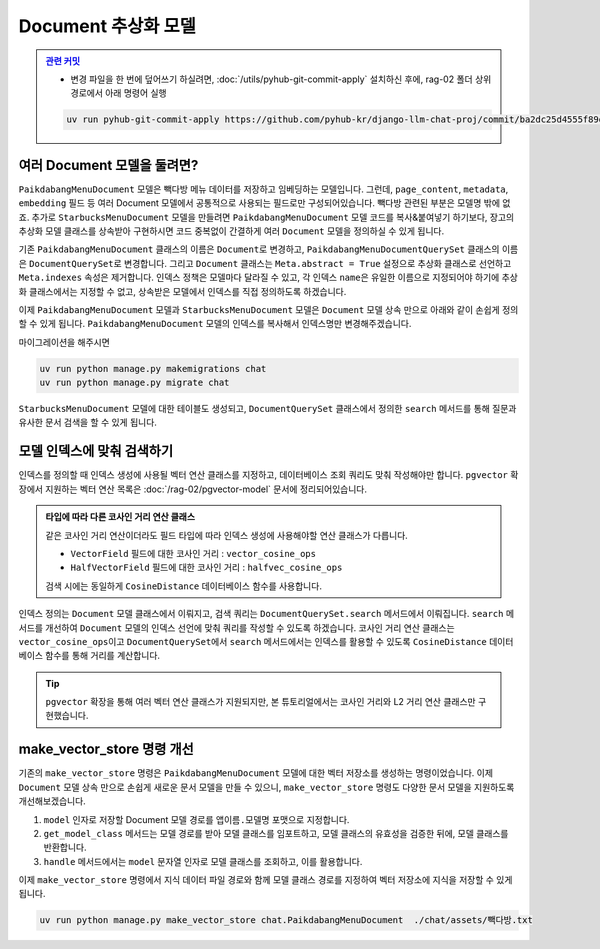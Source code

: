 =======================
Document 추상화 모델
=======================


.. admonition:: `관련 커밋 <https://github.com/pyhub-kr/django-llm-chat-proj/commit/ba2dc25d4555f89dab979a800bbc750ba655d1d3>`_
   :class: dropdown

   * 변경 파일을 한 번에 덮어쓰기 하실려면, :doc:`/utils/pyhub-git-commit-apply` 설치하신 후에, rag-02 폴더 상위 경로에서 아래 명령어 실행

   .. code-block:: bash

      uv run pyhub-git-commit-apply https://github.com/pyhub-kr/django-llm-chat-proj/commit/ba2dc25d4555f89dab979a800bbc750ba655d1d3


여러 Document 모델을 둘려면?
=================================

``PaikdabangMenuDocument`` 모델은 빽다방 메뉴 데이터를 저장하고 임베딩하는 모델입니다.
그런데, ``page_content``, ``metadata``, ``embedding`` 필드 등
여러 Document 모델에서 공통적으로 사용되는 필드로만 구성되어있습니다.
빽다방 관련된 부분은 모델명 밖에 없죠.
추가로 ``StarbucksMenuDocument`` 모델을 만들려면 ``PaikdabangMenuDocument``
모델 코드를 복사&붙여넣기 하기보다, 장고의 추상화 모델 클래스를 상속받아 구현하시면
코드 중복없이 간결하게 여러 ``Document`` 모델을 정의하실 수 있게 됩니다.

기존 ``PaikdabangMenuDocument`` 클래스의 이름은 ``Document``\로 변경하고,
``PaikdabangMenuDocumentQuerySet`` 클래스의 이름은 ``DocumentQuerySet``\로 변경합니다.
그리고 ``Document`` 클래스는 ``Meta.abstract = True`` 설정으로 추상화 클래스로 선언하고
``Meta.indexes`` 속성은 제거합니다.
인덱스 정책은 모델마다 달라질 수 있고, 각 인덱스 ``name``\은
유일한 이름으로 지정되어야 하기에 추상화 클래스에서는 지정할 수 없고,
상속받은 모델에서 인덱스를 직접 정의하도록 하겠습니다.

.. code-block:: python
    :linenos:
    :caption: ``chat/models.py``
    :emphasize-lines: 2,5,9,12-13,15-24

    # class PaikdabangMenuDocumentQuerySet(models.QuerySet):
    class DocumentQuerySet(models.QuerySet):
        ...

        async def search(self, question: str, k: int = 4) -> List["Document"]:
            ...

    # class PaikdabangMenuDocument(LifecycleModelMixin, models.Model):
    class Document(LifecycleModelMixin, models.Model):
        ...

        class Meta:
            abstract = True

            # 인덱스는 추상화 클래스가 아닌 실제 모델에서 정의해야만 합니다.
            # indexes = [
            #     HnswIndex(
            #         name="paikdabang_menu_doc_idx",
            #         fields=["embedding"],
            #         m=16,
            #         ef_construction=64,
            #         opclasses=["vector_cosine_ops"],
            #     ),
            # ]

이제 ``PaikdabangMenuDocument`` 모델과 ``StarbucksMenuDocument`` 모델은 ``Document`` 모델 상속 만으로 아래와 같이 손쉽게 정의할 수 있게 됩니다.
``PaikdabangMenuDocument`` 모델의 인덱스를 복사해서 인덱스명만 변경해주겠습니다.

.. code-block:: python
    :linenos:
    :caption: ``chat/models.py``
    :emphasize-lines: 1,5,13,17

    class PaikdabangMenuDocument(Document):
        class Meta:
            indexes = [
                HnswIndex(
                    name="paikdabang_menu_doc_idx",
                    fields=["embedding"],
                    m=16,
                    ef_construction=64,
                    opclasses=["vector_cosine_ops"],
                ),
            ]

    class StarbucksMenuDocument(Document):
        class Meta:
            indexes = [
                HnswIndex(
                    name="starbucks_menu_doc_idx",
                    fields=["embedding"],
                    m=16,
                    ef_construction=64,
                    opclasses=["vector_cosine_ops"],
                ),
            ]

마이그레이션을 해주시면

.. code-block:: bash

    uv run python manage.py makemigrations chat
    uv run python manage.py migrate chat

``StarbucksMenuDocument`` 모델에 대한 테이블도 생성되고,
``DocumentQuerySet`` 클래스에서 정의한 ``search`` 메서드를 통해
질문과 유사한 문서 검색을 할 수 있게 됩니다.


모델 인덱스에 맞춰 검색하기
================================

인덱스를 정의할 때 인덱스 생성에 사용될 벡터 연산 클래스를 지정하고, 데이터베이스 조회 쿼리도 맞춰 작성해야만 합니다.
``pgvector`` 확장에서 지원하는 벡터 연산 목록은 :doc:`/rag-02/pgvector-model` 문서에 정리되어있습니다.

.. code-block:: python
    :caption: ``chat/models.py``
    :linenos:
    :emphasize-lines: 9

    class PaikdabangMenuDocument(Document):
        class Meta:
            indexes = [
                HnswIndex(
                    name="paikdabang_menu_doc_idx",
                    fields=["embedding"],
                    m=16,
                    ef_construction=64,
                    opclasses=["vector_cosine_ops"],
                ),
            ]

.. admonition:: 타입에 따라 다른 코사인 거리 연산 클래스
    :class: tip

    같은 코사인 거리 연산이더라도 필드 타입에 따라 인덱스 생성에 사용해야할 연산 클래스가 다릅니다.

    * ``VectorField`` 필드에 대한 코사인 거리 : ``vector_cosine_ops``
    * ``HalfVectorField`` 필드에 대한 코사인 거리 : ``halfvec_cosine_ops``

    검색 시에는 동일하게 ``CosineDistance`` 데이터베이스 함수를 사용합니다.

인덱스 정의는 ``Document`` 모델 클래스에서 이뤄지고, 검색 쿼리는 ``DocumentQuerySet.search`` 메서드에서 이뤄집니다.
``search`` 메서드를 개선하여 ``Document`` 모델의 인덱스 선언에 맞춰 쿼리를 작성할 수 있도록 하겠습니다.
코사인 거리 연산 클래스는 ``vector_cosine_ops``\이고 ``DocumentQuerySet``\에서 ``search`` 메서드에서는
인덱스를 활용할 수 있도록 ``CosineDistance`` 데이터베이스 함수를 통해 거리를 계산합니다.

.. code-block:: python
    :linenos:
    :caption: ``chat/models.py``
    :emphasize-lines: 12,14-18,19-26

    from django.core.exceptions import ImproperlyConfigured
    from django.db.models import Index
    from pgvector.django import CosineDistance, L2Distance

    class DocumentQuerySet(models.QuerySet):
        # ...

        async def search(self, question: str, k: int = 4) -> List["Document"]:
            question_embedding: List[float] = await self.model.aembed(question)

            qs = None
            index: Index
            for index in self.model._meta.indexes:
                if "embedding" in index.fields:
                    # vector_cosine_ops, halfvec_cosine_ops, etc.
                    if any("_cosine_ops" in cls for cls in index.opclasses):
                        qs = (qs or self).annotate(
                            distance=CosineDistance("embedding", question_embedding)
                        )
                        qs = qs.order_by("distance")
                    # vector_l2_ops, halfvec_l2_ops, etc.
                    elif any("_l2_ops" in cls for cls in index.opclasses):
                        qs = (qs or self).annotate(
                            distance=L2Distance("embedding", question_embedding)
                        )
                        qs = qs.order_by("distance")
                    else:
                        raise NotImplementedError(f"{index.opclasses}에 대한 검색 구현이 필요합니다.")

            if qs is None:
                raise ImproperlyConfigured(f"{self.model.__name__} 모델에 embedding 필드에 대한 인덱스를 추가해주세요.")

            return await sync_to_async(list)(qs[:k])

.. tip::

    ``pgvector`` 확장을 통해 여러 벡터 연산 클래스가 지원되지만, 본 튜토리얼에서는
    코사인 거리와 L2 거리 연산 클래스만 구현했습니다.


make_vector_store 명령 개선
================================

기존의 ``make_vector_store`` 명령은 ``PaikdabangMenuDocument`` 모델에 대한 벡터 저장소를 생성하는 명령이었습니다.
이제 ``Document`` 모델 상속 만으로 손쉽게 새로운 문서 모델을 만들 수 있으니,
``make_vector_store`` 명령도 다양한 문서 모델을 지원하도록 개선해보겠습니다.

#. ``model`` 인자로 저장할 Document 모델 경로를 ``앱이름.모델명`` 포맷으로 지정합니다.
#. ``get_model_class`` 메서드는 모델 경로를 받아 모델 클래스를 임포트하고, 모델 클래스의 유효성을 검증한 뒤에, 모델 클래스를 반환합니다.
#. ``handle`` 메서드에서는 ``model`` 문자열 인자로 모델 클래스를 조회하고, 이를 활용합니다.

.. code-block:: python
    :caption: ``chat/management/commands/make_vector_store.py``
    :linenos:
    :emphasize-lines: 16-20,31-44,47,50,58,64

    import sys
    from pathlib import Path
    from typing import Type

    from django.core.management import BaseCommand
    from django.db.models import Model
    from django.utils.module_loading import import_string
    from tqdm import tqdm

    from chat import rag
    from chat.models import Document


    class Command(BaseCommand):
        def add_arguments(self, parser):
            parser.add_argument(
                "model",
                type=str,
                help="저장할 Document 모델 경로 (예: 'chat.PaikdabangMenuDocument')",
            )
            parser.add_argument(
                "txt_file_path",
                type=str,
                help="VectorStore로 저장할 원본 텍스트 파일 경로",
            )

        def print_error(self, msg: str) -> None:
            self.stdout.write(self.style.ERROR(msg))
            sys.exit(1)

        def get_model_class(self, model_path: str) -> Type[Model]:
            try:
                module_name, class_name = model_path.rsplit(".", 1)
                dotted_path = ".".join((module_name, "models", class_name))
                ModelClass: Type[Model] = import_string(dotted_path)
            except ImportError as e:
                self.print_error(f"{model_path} 경로의 모델을 임포트할 수 없습니다. ({e})")

            if not issubclass(ModelClass, Document):
                self.print_error("Document 모델을 상속받은 모델이 아닙니다.")
            elif ModelClass._meta.abstract:
                self.print_error("추상화 모델은 사용할 수 없습니다.")

            return ModelClass

        def handle(self, *args, **options):
            model_name = options["model"]
            txt_file_path = Path(options["txt_file_path"])

            ModelClass = self.get_model_class(model_name)

            doc_list = rag.load(txt_file_path)
            print(f"loaded {len(doc_list)} documents")
            doc_list = rag.split(doc_list)
            print(f"split into {len(doc_list)} documents")

            new_doc_list = [
                ModelClass(
                    page_content=doc.page_content,
                    metadata=doc.metadata,
                )
                for doc in tqdm(doc_list)
            ]
            ModelClass.objects.bulk_create(new_doc_list)

이제 ``make_vector_store`` 명령에서 지식 데이터 파일 경로와 함께 모델 클래스 경로를 지정하여 벡터 저장소에 지식을 저장할 수 있게 됩니다.

.. code-block:: bash

    uv run python manage.py make_vector_store chat.PaikdabangMenuDocument  ./chat/assets/빽다방.txt
